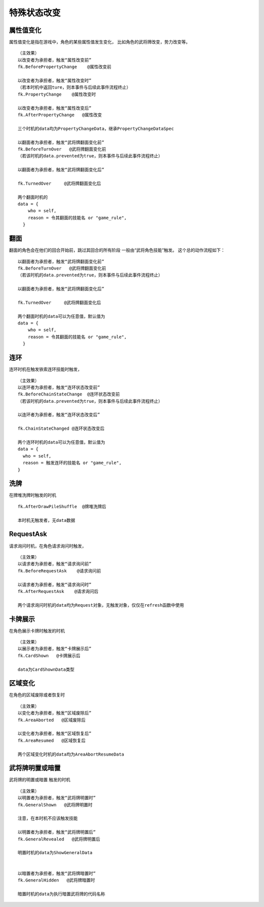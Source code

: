 特殊状态改变
===========

属性值变化
------

属性值变化是指在游戏中，角色的某些属性值发生变化，
比如角色的武将牌改变，势力改变等。

::

  （主效果）
  以改变者为承担者，触发“属性改变前”
  fk.BeforePropertyChange    @属性改变前

  以改变者为承担者，触发“属性改变时”
  （若本时机中返回ture，则本事件与后续此事件流程终止）
  fk.PropertyChange    @属性改变时

  以改变者为承担者，触发“属性改变后”
  fk.AfterPropertyChange   @属性改变

  三个时机的data均为PropertyChangeData，继承PropertyChangeDataSpec

  以翻面者为承担者，触发“武将牌翻面变化前”
  fk.BeforeTurnOver   @武将牌翻面变化前
  （若该时机的data.prevented为true，则本事件与后续此事件流程终止）

  以翻面者为承担者，触发“武将牌翻面变化后”

  fk.TurnedOver     @武将牌翻面变化后

  两个翻面时机的
  data = {
      who = self,
      reason = 令其翻面的技能名 or "game_rule",
    }

::

翻面
------

翻面的角色会在他们的回合开始前，跳过其回合的所有阶段
一般由“武将角色技能”触发。
这个总的动作流程如下：

::

  以翻面者为承担者，触发“武将牌翻面变化前”
  fk.BeforeTurnOver   @武将牌翻面变化前
  （若该时机的data.prevented为true，则本事件与后续此事件流程终止）

  以翻面者为承担者，触发“武将牌翻面变化后”

  fk.TurnedOver     @武将牌翻面变化后

  两个翻面时机的data可以为任意值，默认值为
  data = {
      who = self,
      reason = 令其翻面的技能名 or "game_rule",
    }

连环
-----

连环时机在触发铁索连环技能时触发，

::

  （主效果）
  以连环者为承担者，触发“连环状态改变前”
  fk.BeforeChainStateChange  @连环状态改变前
  （若该时机的data.prevented为true，则本事件与后续此事件流程终止）

  以连环者为承担者，触发“连环状态改变后”

  fk.ChainStateChanged @连环状态改变后

  两个连环时机的data可以为任意值，默认值为
  data = {
    who = self,
    reason = 触发连环的技能名 or "game_rule",
  }


::


洗牌
-----
在牌堆洗牌时触发的时机

::

  fk.AfterDrawPileShuffle  @牌堆洗牌后

  本时机无触发者，无data数据
::

RequestAsk
----------

请求询问时机，在角色请求询问时触发，

::

  （主效果）  
  以请求者为承担者，触发“请求询问前”
  fk.BeforeRequestAsk    @请求询问前

  以请求者为承担者，触发“请求询问时”
  fk.AfterRequestAsk    @请求询问后

  两个请求询问时机的data均为Request对象，无触发对象，仅仅在refresh函数中使用

::


卡牌展示
--------

在角色展示卡牌时触发的时机

::

  （主效果）
  以展示者为承担者，触发“卡牌展示后”
  fk.CardShown   @卡牌展示后

  data为CardShownData类型

::


区域变化
--------

在角色的区域废除或者恢复时

::

  （主效果）
  以变化者为承担者，触发“区域废除后”
  fk.AreaAborted   @区域废除后

  以变化者为承担者，触发“区域恢复后”
  fk.AreaResumed   @区域恢复后

  两个区域变化时机的data均为AreaAbortResumeData

::


武将牌明置或暗置
-----------------

武将牌的明置或暗置 触发的时机

::

  （主效果）
  以明置者为承担者，触发“武将牌明置时”
  fk.GeneralShown   @武将牌明置时
  
  注意，在本时机不应该触发技能

  以明置者为承担者，触发“武将牌明置后”
  fk.GeneralRevealed   @武将牌明置后

  明置时机的data为ShowGeneralData


  以暗置者为承担者，触发“武将牌暗置时”
  fk.GeneralHidden   @武将牌暗置时

  暗置时机的data为执行暗置武将牌的代码名称

::